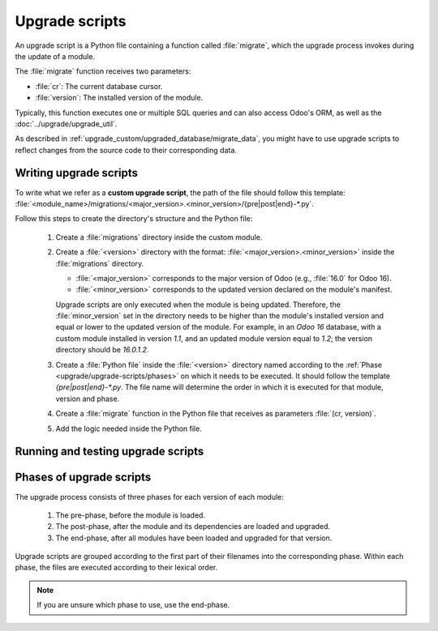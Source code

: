 ===============
Upgrade scripts
===============

An upgrade script is a Python file containing a function called :file:`migrate`, which the upgrade
process invokes during the update of a module.

The :file:`migrate` function receives two parameters:

- :file:`cr`: The current database cursor.
- :file:`version`: The installed version of the module.

Typically, this function executes one or multiple SQL queries and can also access Odoo's ORM, as
well as the :doc:`../upgrade/upgrade_util`.

As described in :ref:`upgrade_custom/upgraded_database/migrate_data`, you might have to use upgrade
scripts to reflect changes from the source code to their corresponding data.


Writing upgrade scripts
=======================

To write what we refer as a **custom upgrade script**, the path of the file should follow this
template: :file:`<module_name>/migrations/<major_version>.<minor_version>/{pre|post|end}-*.py`.

Follow this steps to create the directory's structure and the Python file:

   #. Create a :file:`migrations` directory inside the custom module.
   #. Create a :file:`<version>` directory with the format: :file:`<major_version>.<minor_version>`
      inside the :file:`migrations` directory.

      - :file:`<major_version>` corresponds to the major version of Odoo (e.g., :file:`16.0` for
        Odoo 16).
      - :file:`<minor_version>` corresponds to the updated version declared on the module's
        manifest.

      Upgrade scripts are only executed when the module is being updated. Therefore, the
      :file:`minor_version` set in the directory needs to be higher than the module's installed
      version and equal or lower to the updated version of the module.
      For example, in an `Odoo 16` database, with a custom module installed in version `1.1`, and an
      updated module version equal to `1.2`; the version directory should be `16.0.1.2`.
   #. Create a :file:`Python file` inside the :file:`<version>` directory named according to the
      :ref:`Phase <upgrade/upgrade-scripts/phases>` on which it needs to be executed. It should
      follow the template `{pre|post|end}-*.py`. The file name will determine the order in which it
      is executed for that module, version and phase.
   #. Create a :file:`migrate` function in the Python file that receives as parameters
      :file:`(cr, version)`.
   #. Add the logic needed inside the Python file.

.. example::

   Directory structure of an upgrade script for a custom module named `awesome_partner` upgraded
   to version `2.0.0` on Odoo 17

   .. code-block:: text

      awesome_partner/
      |-- migrations/
      |   |-- 17.0.2.0.0/
      |   |   |-- pre-exclamation.py

   Two upgrade scripts examples with the content of the :file:`pre-exclamation.py`, file adding
   "!" at the end of partners' names:

   .. code-block:: python

      import logging

      _logger = logging.getLogger(__name__)


      def migrate(cr, version):
          cr.execute("UPDATE res_partner SET name = name || '!'")
          _logger.info("Updated %s partners", cr.rowcount)

   .. code-block:: python

      import logging
      from odoo.upgrade import util

      _logger = logging.getLogger(__name__)


      def migrate(cr, version):
          env = util.env(cr)

          partners = env["res.partner"].search([])
          for partner in partners:
              partner.name += "!"

          _logger.info("Updated %s partners", len(partners))

   Note that in the second example, the script takes advantage of the :doc:`../upgrade/upgrade_util`
   to access the ORM. Check the documentation to find out more about this library.


Running and testing upgrade scripts
===================================

.. tabs::

   .. group-tab:: Odoo Online

      As the instalation of custom modules containing Python files is not allowed on Odoo Online
      databases, it is not possible to run upgrade scripts on this platform.

   .. group-tab:: Odoo.sh

      As explained on the `Odoo.sh` tab of :ref:`upgrade/request-test-database`, Odoo.sh is
      integrated with the upgrade platform.

      Once the upgrade of a staging branch is on "Update on commit" mode, each time a commit is
      pushed on the branch, the upgraded backup is restored and all the custom modules are updated.
      This update includes the execution of the upgrade scripts.

      When upgrading the production database, the execution of the upgrade scripts is also part of
      the update of the custom modules done by the platform when the upgraded database is restored.

   .. group-tab:: On-premise

      Once you receive the upgraded dump of the database from the `Upgrade platform
      <https://upgrade.odoo.com>`_, deploy the database and update all the custom modules by
      invoking the command :doc:`odoo-bin </developer/reference/cli>` in the shell.
      To update the custom modules, use the option: `-u <modules>,
      --update <modules>`.

      .. important::
         As mentioned in the :doc:`CLI documentation </developer/reference/cli>`, the command used
         to call the CLI depends on how you installed Odoo.


.. _upgrade/upgrade-scripts/phases:

Phases of upgrade scripts
=========================

The upgrade process consists of three phases for each version of each module:

  #. The pre-phase, before the module is loaded.
  #. The post-phase, after the module and its dependencies are loaded and upgraded.
  #. The end-phase, after all modules have been loaded and upgraded for that version.

Upgrade scripts are grouped according to the first part of their filenames into the corresponding
phase. Within each phase, the files are executed according to their lexical order.

.. note::
   If you are unsure which phase to use, use the end-phase.

.. spoiler:: Execution order of example scripts for one module in one version

   - :file:`pre-10-do_something.py`
   - :file:`pre-20-something_else.py`
   - :file:`post-do_something.py`
   - :file:`post-something.py`
   - :file:`end-01-migrate.py`
   - :file:`end-migrate.py`

